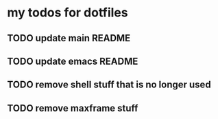 * my todos for dotfiles

** TODO update main README

** TODO update emacs README

** TODO remove shell stuff that is no longer used

** TODO remove maxframe stuff
